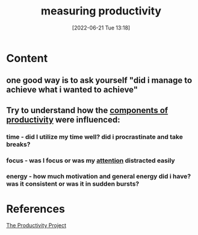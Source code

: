 :PROPERTIES:
:ID:       e39537b0-f065-4558-a4fe-145416b3e61d
:END:
#+title: measuring productivity
#+date: [2022-06-21 Tue 13:18]
* Content
** one good way is to ask yourself "did i manage to achieve what i wanted to achieve"
** Try to understand how the [[id:80faef5a-04ea-402c-9d3a-de3b2a5eb253][components of productivity]] were influenced:
*** time - did I utilize my time well? did i procrastinate and take breaks?
*** focus - was I focus or was my [[id:98887e13-1be9-49f4-bb68-bb807071e4f3][attention]] distracted easily
*** energy - how much motivation and general energy did i have? was it consistent or was it in sudden bursts?

* References
[[id:524ef454-cf8d-4573-a23c-86a5d8012335][The Productivity Project]]
